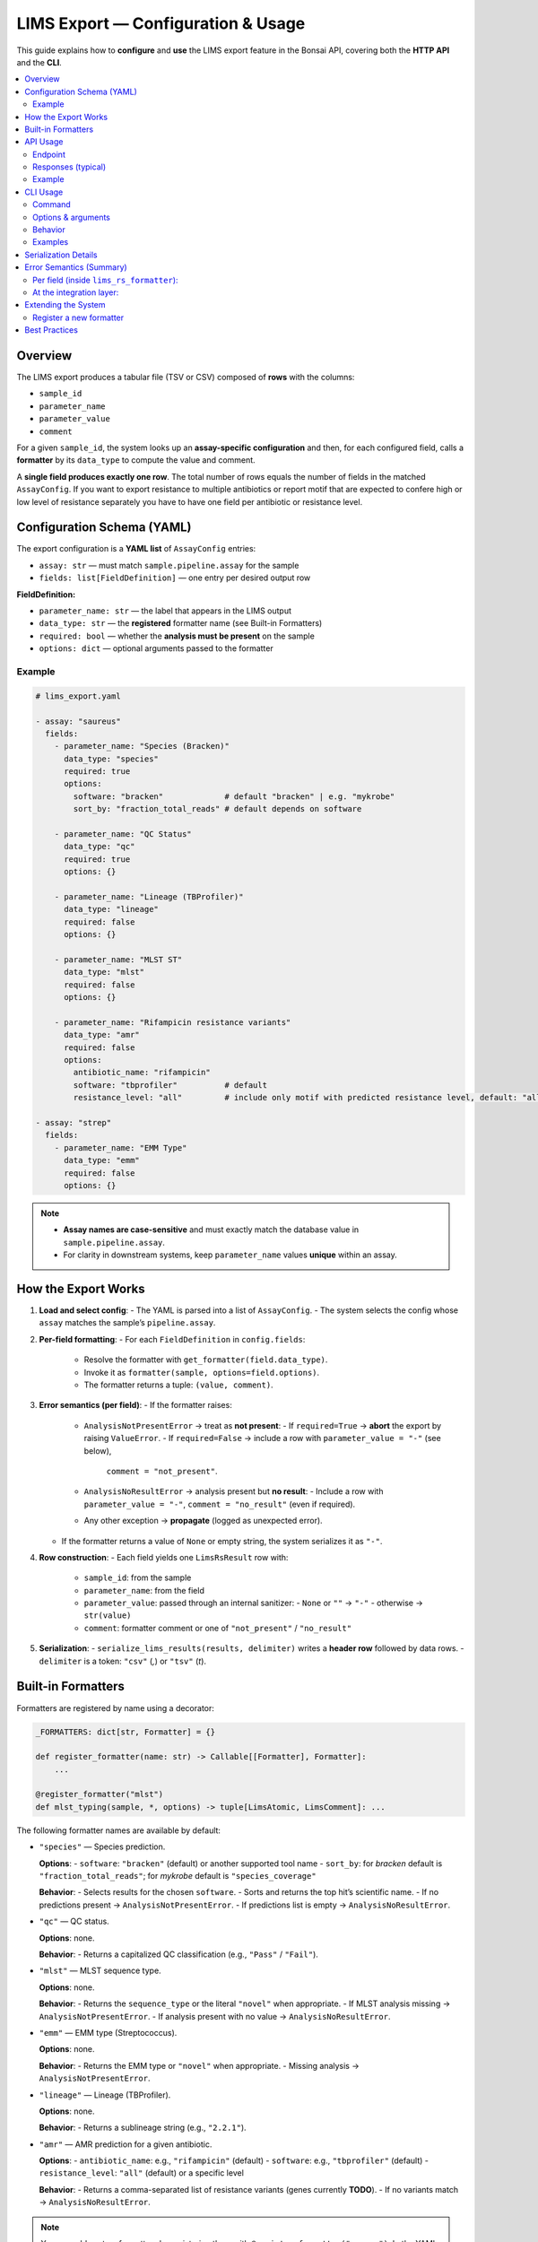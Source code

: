 LIMS Export — Configuration & Usage
===================================

This guide explains how to **configure** and **use** the LIMS export feature in the Bonsai API,
covering both the **HTTP API** and the **CLI**.

.. contents::
   :local:
   :depth: 2


Overview
--------

The LIMS export produces a tabular file (TSV or CSV) composed of **rows** with the columns:

- ``sample_id``
- ``parameter_name``
- ``parameter_value``
- ``comment``

For a given ``sample_id``, the system looks up an **assay-specific configuration** and then,
for each configured field, calls a **formatter** by its ``data_type`` to compute the value and comment.

A **single field produces exactly one row**. The total number of rows equals the number
of fields in the matched ``AssayConfig``. If you want to export resistance to multiple antibiotics
or report motif that are expected to confere high or low level of resistance separately you have to 
have one field per antibiotic or resistance level.


Configuration Schema (YAML)
---------------------------

The export configuration is a **YAML list** of ``AssayConfig`` entries:

- ``assay: str`` — must match ``sample.pipeline.assay`` for the sample
- ``fields: list[FieldDefinition]`` — one entry per desired output row

**FieldDefinition:**

- ``parameter_name: str`` — the label that appears in the LIMS output
- ``data_type: str`` — the **registered** formatter name (see Built-in Formatters)
- ``required: bool`` — whether the **analysis must be present** on the sample
- ``options: dict`` — optional arguments passed to the formatter

Example
~~~~~~~

.. code-block:: yaml

    # lims_export.yaml

    - assay: "saureus"
      fields:
        - parameter_name: "Species (Bracken)"
          data_type: "species"
          required: true
          options:
            software: "bracken"             # default "bracken" | e.g. "mykrobe"
            sort_by: "fraction_total_reads" # default depends on software

        - parameter_name: "QC Status"
          data_type: "qc"
          required: true
          options: {}

        - parameter_name: "Lineage (TBProfiler)"
          data_type: "lineage"
          required: false
          options: {}

        - parameter_name: "MLST ST"
          data_type: "mlst"
          required: false
          options: {}

        - parameter_name: "Rifampicin resistance variants"
          data_type: "amr"
          required: false
          options:
            antibiotic_name: "rifampicin"
            software: "tbprofiler"          # default
            resistance_level: "all"         # include only motif with predicted resistance level, default: "all"

    - assay: "strep"
      fields:
        - parameter_name: "EMM Type"
          data_type: "emm"
          required: false
          options: {}

.. note::

   - **Assay names are case-sensitive** and must exactly match the database value in
     ``sample.pipeline.assay``.
   - For clarity in downstream systems, keep ``parameter_name`` values **unique** within an assay.


How the Export Works
--------------------

1. **Load and select config**:
   - The YAML is parsed into a list of ``AssayConfig``.
   - The system selects the config whose ``assay`` matches the sample’s ``pipeline.assay``.

2. **Per-field formatting**:
   - For each ``FieldDefinition`` in ``config.fields``:
     - Resolve the formatter with ``get_formatter(field.data_type)``.
     - Invoke it as ``formatter(sample, options=field.options)``.
     - The formatter returns a tuple: ``(value, comment)``.

3. **Error semantics (per field)**:
   - If the formatter raises:
     - ``AnalysisNotPresentError`` → treat as **not present**:
       - If ``required=True`` → **abort** the export by raising ``ValueError``.
       - If ``required=False`` → include a row with ``parameter_value = "-"`` (see below),
         ``comment = "not_present"``.
     - ``AnalysisNoResultError`` → analysis present but **no result**:
       - Include a row with ``parameter_value = "-"``, ``comment = "no_result"`` (even if required).
     - Any other exception → **propagate** (logged as unexpected error).
   - If the formatter returns a value of ``None`` or empty string, the system serializes it as ``"-"``.

4. **Row construction**:
   - Each field yields one ``LimsRsResult`` row with:
     - ``sample_id``: from the sample
     - ``parameter_name``: from the field
     - ``parameter_value``: passed through an internal sanitizer:
       - ``None`` or ``""`` → ``"-"``
       - otherwise → ``str(value)``
     - ``comment``: formatter comment or one of ``"not_present"`` / ``"no_result"``

5. **Serialization**:
   - ``serialize_lims_results(results, delimiter)`` writes a **header row** followed by data rows.
   - ``delimiter`` is a token: ``"csv"`` (`,`) or ``"tsv"`` (`\t`).


Built-in Formatters
-------------------

Formatters are registered by name using a decorator:

.. code-block:: python

   _FORMATTERS: dict[str, Formatter] = {}

   def register_formatter(name: str) -> Callable[[Formatter], Formatter]:
       ...

   @register_formatter("mlst")
   def mlst_typing(sample, *, options) -> tuple[LimsAtomic, LimsComment]: ...

The following formatter names are available by default:

- ``"species"`` — Species prediction.
  
  **Options**:
  - ``software``: ``"bracken"`` (default) or another supported tool name
  - ``sort_by``: for *bracken* default is ``"fraction_total_reads"``; for *mykrobe* default is ``"species_coverage"``

  **Behavior**:
  - Selects results for the chosen ``software``.
  - Sorts and returns the top hit’s scientific name.
  - If no predictions present → ``AnalysisNotPresentError``.
  - If predictions list is empty → ``AnalysisNoResultError``.

- ``"qc"`` — QC status.

  **Options**: none.

  **Behavior**:
  - Returns a capitalized QC classification (e.g., ``"Pass"`` / ``"Fail"``).

- ``"mlst"`` — MLST sequence type.

  **Options**: none.

  **Behavior**:
  - Returns the ``sequence_type`` or the literal ``"novel"`` when appropriate.
  - If MLST analysis missing → ``AnalysisNotPresentError``.
  - If analysis present with no value → ``AnalysisNoResultError``.

- ``"emm"`` — EMM type (Streptococcus).

  **Options**: none.

  **Behavior**:
  - Returns the EMM type or ``"novel"`` when appropriate.
  - Missing analysis → ``AnalysisNotPresentError``.

- ``"lineage"`` — Lineage (TBProfiler).

  **Options**: none.

  **Behavior**:
  - Returns a sublineage string (e.g., ``"2.2.1"``).

- ``"amr"`` — AMR prediction for a given antibiotic.

  **Options**:
  - ``antibiotic_name``: e.g., ``"rifampicin"`` (default)
  - ``software``: e.g., ``"tbprofiler"`` (default)
  - ``resistance_level``: ``"all"`` (default) or a specific level

  **Behavior**:
  - Returns a comma-separated list of resistance variants (genes currently **TODO**).
  - If no variants match → ``AnalysisNoResultError``.

.. note::

   You can add custom formatters by registering them with ``@register_formatter("<name>")``.
   In the YAML, set ``data_type: "<name>"`` for fields that should use your formatter.


API Usage
---------

Endpoint
~~~~~~~~

.. code-block:: http

   GET /export/{sample_id}/lims

**Output format**: The service typically serializes as **TSV** by default.
If your deployment supports a query switch (e.g., ``?fmt=csv|tsv``), use it to select the format.

Responses (typical)
~~~~~~~~~~~~~~~~~~~

- **200 OK**: Returns text body with **header row** and data rows.
- **404 Not Found**: No configuration exists for the sample’s assay, or the sample ID is missing (implementation-dependent).
- **500 Internal Server Error**:
  - Configuration parsing/formatting problems (e.g., invalid YAML, required analysis not present in a required field).
- **501 Not Implemented**: A field references a ``data_type`` with **no registered formatter**.

Example
~~~~~~~

.. code-block:: bash

   curl -H "Authorization: Bearer <token>" \
        -o sample123_lims.tsv \
        "https://api.example.com/export/sample123/lims"


CLI Usage
---------

Command
~~~~~~~

.. code-block:: console

   bonsai export --sample-id <ID> [--export-cnf PATH] [--format {csv,tsv}] [OUTPUT]

Options & arguments
~~~~~~~~~~~~~~~~~~~

- ``--sample-id, -i`` (**required**): The sample ID to export.
- ``--export-cnf, -e``: Path to the YAML configuration. If provided but missing, the CLI exits with an error.
- ``--format, -f``: ``csv`` or ``tsv``. Controls the **token** passed to the serializer.
- ``OUTPUT`` (positional): File to write. Defaults to ``-`` (stdout).

Behavior
~~~~~~~~

- Loads the configuration (`load_export_config`).
- Matches the sample’s ``pipeline.assay`` to an ``AssayConfig``.
- Builds rows via ``lims_rs_formatter(sample, config)``.
- Writes the table with:

  .. code-block:: python

     serialize_lims_results(lims_data, delimiter=output_format)  # output_format ∈ {"csv", "tsv"}

- If no configuration for the assay: prints a red error and aborts.
- If parsing/formatting errors occur (e.g., invalid YAML, required analysis missing):
  prints a yellow message and aborts.

Examples
~~~~~~~~

Write TSV to a file:

.. code-block:: bash

   bonsai export -i sample123 -f tsv results/sample123_lims.tsv

Write CSV to stdout and pipe:

.. code-block:: bash

   bonsai export -i sample123 -f csv - | column -s, -t

Use a specific config file:

.. code-block:: bash

   bonsai export -i sample123 -e /srv/bonsai/lims_export.yaml -f tsv sample123.tsv


Serialization Details
--------------------

- **Delimiter selection**: pass a **token**:
  - ``"csv"`` → comma (``","``)
  - ``"tsv"`` → tab (``"\t"``)
- **Header**: Always included with columns:
  ``sample_id, parameter_name, parameter_value, comment``.
- **Missing values**: Rendered as a single hyphen ``"-"``.
- **Quoting**: ``csv.QUOTE_MINIMAL``.
- **Encoding**: The function returns a Python ``str``. When writing to files or over HTTP,
  ensure **UTF-8** is used (typical default in modern deployments).


Error Semantics (Summary)
-------------------------

Per field (inside ``lims_rs_formatter``):
~~~~~~~~~~~~~~~~~~~~~~~~~~~~~~~~~~~~~~~~~

- ``AnalysisNotPresentError``:
  - If field ``required=True`` → abort whole export.
  - If field ``required=False`` → include row with ``parameter_value="-"``, ``comment="not_present"``.
- ``AnalysisNoResultError``:
  - Include row with ``parameter_value="-"``, ``comment="no_result"`` (does **not** abort).
- Any other exception:
  - Logged and re-raised.

At the integration layer:
~~~~~~~~~~~~~~~~~~~~~~~~~

- **CLI**: shows colored messages and aborts on errors (e.g., config not found, invalid YAML, ValueError).
- **API**: typically maps:
  - Missing config for assay → **404**
  - Unimplemented formatter → **501**
  - Invalid format / missing required analysis (ValueError) / unreadable config → **500**


Extending the System
--------------------

Register a new formatter
~~~~~~~~~~~~~~~~~~~~~~~~

.. code-block:: python

   from bonsai_api.lims_export.models import LimsAtomic, LimsComment
   from bonsai_api.lims_export.formatters import register_formatter, AnalysisNotPresentError, AnalysisNoResultError

   @register_formatter("my_custom_type")
   def my_custom_formatter(sample, *, options=None) -> tuple[LimsAtomic, LimsComment]:
       # Inspect sample; raise AnalysisNotPresentError if analysis not attached
       # Raise AnalysisNoResultError if analysis attached but no data
       # Otherwise return (value, optional_comment)
       value = "some-derived-value"
       comment = ""
       return value, comment

Then, reference the formatter in YAML:

.. code-block:: yaml

   - assay: "example-assay"
     fields:
       - parameter_name: "My Custom Field"
         data_type: "my_custom_type"
         required: false
         options:
           threshold: 0.9


Best Practices
--------------

- Keep the YAML under **version control**; validate changes in CI.
- Ensure **assay names** match DB values exactly.
- Prefer **unique** ``parameter_name`` values per assay to avoid confusion downstream.
- Use ``required=True`` sparingly—only for truly mandatory analyses.
- For user-facing consistency, reserve ``comment`` values for:
  - ``"not_present"`` (analysis missing)
  - ``"no_result"`` (present but empty)
  - Additional comments from formatters as needed.
- When targeting Excel ingestion, prefer **CSV**; for robust pipelines, prefer **TSV**.
